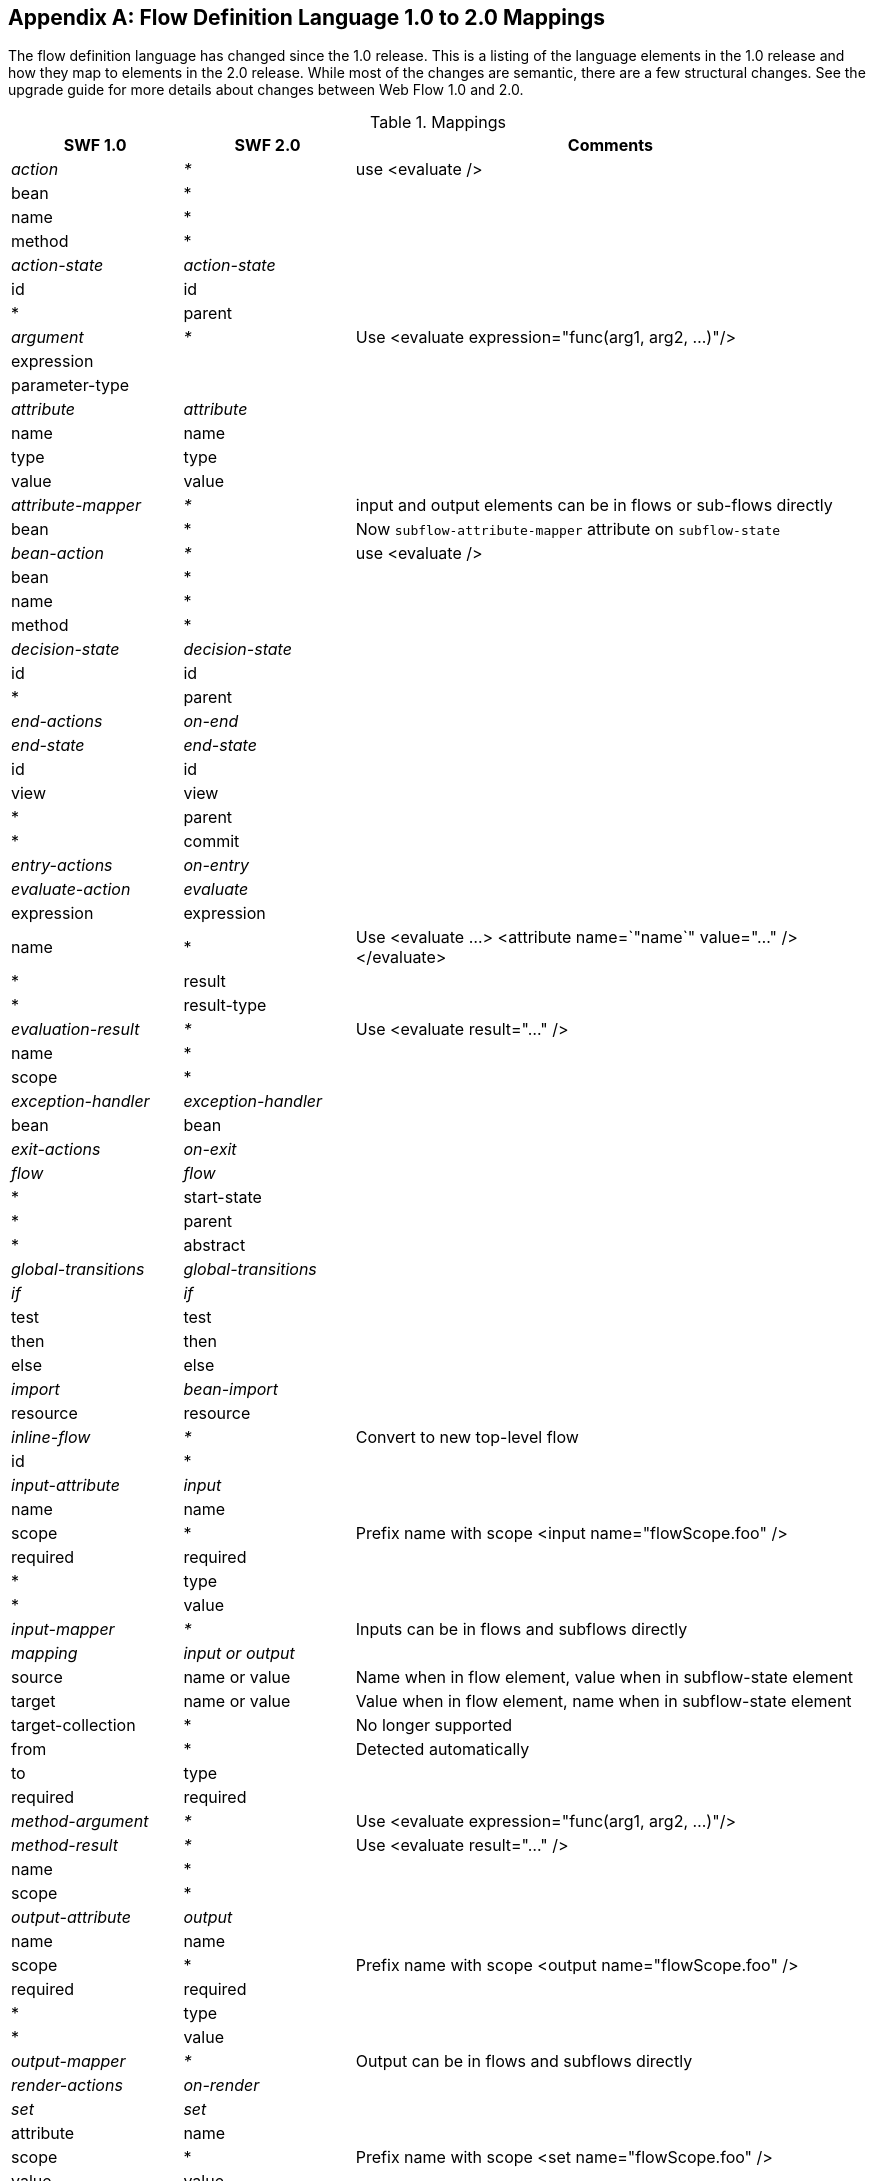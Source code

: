:sectnums!:

[appendix]
[[_field_mappings]]
== Flow Definition Language 1.0 to 2.0 Mappings

The flow definition language has changed since the 1.0 release.
This is a listing of the language elements in the 1.0 release and how they map to elements in the 2.0 release.
While most of the changes are semantic, there are a few structural changes.
See the upgrade guide for more details about changes between Web Flow 1.0 and 2.0.

.Mappings
[cols="20,^20,60", options="header"]
|===
| SWF 1.0
| SWF 2.0
| Comments

|_action_
|_*_
|use <evaluate />

^| bean
| *
|

^| name
| *
|

^| method
| *
|


|__action-state__
|__action-state__
|

^| id
| id
|


^| *
| parent
|

| _argument_
| _*_
| Use <evaluate expression="func(arg1, arg2, ...)"/>

^| expression
|
|

^| parameter-type
|
|

| _attribute_
| _attribute_
|

^| name
| name
|

^| type
| type
|

^| value
| value
|

| _attribute-mapper_
| _*_
| input and output elements can be in flows or sub-flows directly

^| bean
| *
| Now `subflow-attribute-mapper` attribute on `subflow-state`

| _bean-action_
| _*_
| use <evaluate />

^| bean
| *
|

^| name
| *
|

^| method
| *
|

| _decision-state_
| _decision-state_
|

^| id
| id
|

^| *
| parent
|

| _end-actions_
| _on-end_
|

| _end-state_
| _end-state_
|

^| id
| id
|

^| view
| view
|

^| *
| parent
|

^| *
| commit
|

| _entry-actions_
| _on-entry_
|

| _evaluate-action_
| _evaluate_
|

^| expression
| expression
|

^| name
| *
| Use <evaluate ...> <attribute name=`"name`" value="..." /> </evaluate>

^| *
| result
|

^| *
| result-type
|

| _evaluation-result_
| _*_
| Use <evaluate result="..." />

^| name
| *
|

^| scope
| *
|

| _exception-handler_
| _exception-handler_
|

^| bean
| bean
|

| _exit-actions_
| _on-exit_
|

| _flow_
| _flow_
|

^| *
| start-state
|

^| *
| parent
|

^| *
| abstract
|

| _global-transitions_
| _global-transitions_
|

| _if_
| _if_
|

^| test
| test
|

^| then
| then
|

^| else
| else
|

| _import_
| _bean-import_
|

^| resource
| resource
|

| _inline-flow_
| _*_
| Convert to new top-level flow

^| id
| *
|

| _input-attribute_
| _input_
|

^| name
| name
|

^| scope
| *
| Prefix name with scope <input name="flowScope.foo" />

^| required
| required
|

^| *
| type
|

^| *
| value
|

| _input-mapper_
| _*_
| Inputs can be in flows and subflows directly

| _mapping_
| _input or output_
|

^| source
| name or value
| Name when in flow element, value when in subflow-state element

^| target
| name or value
| Value when in flow element, name when in subflow-state element

^| target-collection
| *
| No longer supported

^| from
| *
| Detected automatically

^| to
| type
|

^| required
| required
|

| _method-argument_
| _*_
| Use <evaluate expression="func(arg1, arg2, ...)"/>

| _method-result_
| _*_
| Use <evaluate result="..." />

^| name
| *
|

^| scope
| *
|

| _output-attribute_
| _output_
|

^| name
| name
|

^| scope
| *
| Prefix name with scope <output name="flowScope.foo" />

^| required
| required
|

^| *
| type
|

^| *
| value
|

| _output-mapper_
| _*_
| Output can be in flows and subflows directly

| _render-actions_
| _on-render_
|

| _set_
| _set_
|

^| attribute
| name
|

^| scope
| *
| Prefix name with scope <set name="flowScope.foo" />

^| value
| value
|

^| name
| *
| Use <set ...> <attribute name=`"name`" value="..." /> </set>

^| *
| type
|

| _start-actions_
| _on-start_
|

| _start-state_
| _*_
| Now <flow start-state="...">, or defaults to the first state in the flow

^| idref
| *
|

| _subflow-state_
| _subflow-state_
|

^| id
| id
|

^| flow
| subflow
|

^| *
| parent
|

^| *
| subflow-attribute-mapper
|

| _transition_
| _transition_
|

^| on
| on
|

^| on-exception
| on-exception
|

^| to
| to
|

^| *
| bind
|

^| *
| validate
|

^| *
| history
|

| _value_
| _value_
|

| _var_
| _var_
|

^| name
| name
|

^| class
| class
|

^| scope
| *
| Always flow scope

^| bean
| *
| All Spring beans can be resolved with EL

| _view-state_
| _view-state_
|

^| id
| id
|

^| view
| view
|

^| *
| parent
|

^| *
| redirect
|

^| *
| popup
|

^| *
| model
|

^| *
| history
|

| _*_
| _persistence-context_
|

| _*_
| _render_
|

^| *
| fragments
|

| _*_
| _secured_
|

^| *
| attributes
|

^| *
| match
|
|===

:sectnums:
